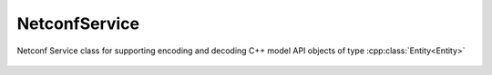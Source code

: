 NetconfService
==============

.. cpp:namespace:: ydk

.. cpp:enum-class:: Datastore

    :param candidate: Enum representing candidate datastore
    :param running: Enum representing running datastore
    :param startup: Enum representing startup datastore
    :param url: Enum representing url datastore
    :param config: Enum representing config datastore

.. cpp:class:: NetconfService : public Service

Netconf Service class for supporting encoding and decoding C++ model API objects of type :cpp:class:`Entity<Entity>`

    .. cpp:function:: NetconfService()

        Constructs an instance of NetconfService

    .. cpp:function:: bool cancel_commit(NetconfServiceProvider & provider, std::string persist_id = "")

        Cancels an ongoing confirmed commit.  If the `persist_id` parameter is not given, the operation MUST be issued on the same session that issued the confirmed commit.

        :param provider: An instance of :cpp:class:`NetconfServiceProvider<ydk::NetconfServiceProvider>`
        :param persist_id: Cancels a persistent confirmed commit.
        :return: The result of the operation as bool
        :raises: 

    .. cpp:function:: bool close_session(NetconfServiceProvider & provider)

        Request graceful termination of a NETCONF session

        :param provider: An instance of :cpp:class:`NetconfServiceProvider<ydk::NetconfServiceProvider>`
        :return: The result of the operation as bool
        :raises: 

    .. cpp:function:: bool commit(NetconfServiceProvider & provider, std::string confirmed = "", std::string confirm_timeout = "", std::string persist = "", std::string persist_id = "")

        Instructs the device to implement the configuration data contained in the candidate configuration

        :param provider: An instance of :cpp:class:`NetconfServiceProvider<ydk::NetconfServiceProvider>`
        :param confirmed: An optional argument
        :param confirm_timeout: An optional argument
        :param persist: An optional argument
        :param persist_id: An optional argument
        :return: The result of the operation as bool
        :raises: 

    .. cpp:function:: bool copy_config(NetconfServiceProvider & provider, DataStore target, DataStore source)

        Create or replace an entire configuration datastore with the contents of another complete configuration datastore.  If the target datastore exists, it is overwritten.  Otherwise, a new one is created, if allowed.

        :param provider: An instance of :cpp:class:`NetconfServiceProvider<ydk::NetconfServiceProvider>`
        :param target: The configuration being used as the destination of type :cpp:enum-class:`Datastore`
        :param source: The configuration being used as the source of type :cpp:enum-class:`Datastore`
        :return: The result of the operation as bool
        :raises: 

    .. cpp:function:: bool copy_config(NetconfServiceProvider & provider, DataStore target, Entity& source)

        Create or replace an entire configuration datastore with the contents of another complete configuration datastore.  If the target datastore exists, it is overwritten.  Otherwise, a new one is created, if allowed.

        :param provider: An instance of :cpp:class:`NetconfServiceProvider<ydk::NetconfServiceProvider>`
        :param target: The configuration being used as the destination of type :cpp:enum-class:`Datastore`
        :param source: The configuration being used as the source of type :cpp:class:`Entity<ydk::Entity>` 
        :return: The result of the operation as bool 
        :raises: 

    .. cpp:function:: bool delete_config(NetconfServiceProvider & provider, DataStore target, std::string url = "")

        Delete a configuration datastore.  The RUNNING configuration datastore cannot be deleted.

        :param provider: An instance of :cpp:class:`NetconfServiceProvider<ydk::NetconfServiceProvider>`
        :param target: The configuration of type :cpp:enum-class:`Datastore` to be deleted
        :param url: Required only when target is set to :cpp:enum-class:`Datastore`.:cpp:enum:`url`
        :return: The result of the operation as bool
        :raises: 

    .. cpp:function:: bool discard_changes(NetconfServiceProvider & provider)

        Used to revert the candidate configuration to the current running configuration

        :param provider: An instance of :cpp:class:`NetconfServiceProvider<ydk::NetconfServiceProvider>`
        :return: The result of the operation as bool
        :raises: 

    .. cpp:function:: bool edit_config(NetconfServiceProvider & provider, DataStore target, Entity& config, std::string default_operation = "", std::string test_option = "", std::string error_option = "")

        Loads all or part of a specified configuration to the specified target configuration datastore. Allows the new configuration to be expressed using a local file, a remote file, or inline.  If the target configuration datastore does not exist, it will be created.

        :param provider: An instance of :cpp:class:`NetconfServiceProvider<ydk::NetconfServiceProvider>`
        :param target: The configuration being edited of type :cpp:enum-class:`Datastore`
        :param config: An instance of :cpp:class:`Entity<ydk::Entity>` that is a hierarchy configuration of data as defined by one of the device's data models
        :param default_operation: Selects the default operation (merge, replace, or none). The default value for this parameter is "merge".
        :param test_option: Optionally set to "test-then-set", "set", or "test-only" if the device advertises the :validate:1.1 capability
        :param error_option: Optionally set to "stop-on-error", "continue-on-error", or "rollback-on-error"
        :return: The result of the operation as bool.
        :raises: 

    .. cpp:function:: std::unique_ptr<Entity> get_config(NetconfServiceProvider & provider, DataStore source, Entity& filter);

        Retrieve all or part of a specified configuration datastore

        :param provider: An instance of :cpp:class:`NetconfServiceProvider<ydk::NetconfServiceProvider>`
        :param source: The configuration being queried of type :cpp:enum-class:`Datastore`
        :return: The requested data as :cpp:class:`Entity<ydk::Entity>`
        :raises: 
        
    .. cpp:function:: std::unique_ptr<Entity> get(NetconfServiceProvider & provider, Entity& filter)

        Retrieve running configuration and device state information

        :param provider: An instance of :cpp:class:`NetconfServiceProvider<ydk::NetconfServiceProvider>`
        :param filter: An instance of :cpp:class:`Entity<ydk::Entity>` that specifies the portion of the system configuration and state data to retrieve
        :return: The requested data as :cpp:class:`Entity<ydk::Entity>`
        :raises: 

    .. cpp:function:: bool kill_session(NetconfServiceProvider & provider, int session_id)

        Force the termination of a NETCONF session

        :param provider: An instance of :cpp:class:`NetconfServiceProvider<ydk::NetconfServiceProvider>`
        :param session_id: An instance of int that is the session identifier of the NETCONF session to be terminated
        :return: The result of the operation as bool
        :raises: 

    .. cpp:function:: bool lock(NetconfServiceProvider & provider, DataStore target)

        Allows the client to lock the entire configuration datastore system of a device

        :param provider: An instance of :cpp:class:`NetconfServiceProvider<ydk::NetconfServiceProvider>`
        :param target: The configuration of type :cpp:enum-class:`Datastore` to lock
        :return: The result of the operation as bool
        :raises: 

    .. cpp:function:: bool unlock(NetconfServiceProvider & provider, DataStore target)

        Used to release a configuration lock, previously obtained with the LOCK operation

        :param provider: An instance of :cpp:class:`NetconfServiceProvider<ydk::NetconfServiceProvider>`
        :param target: The configuration of type DATASTORE to unlock
        :return: The result of the operation as bool
        :raises: 
        
    .. cpp:function:: bool validate(NetconfServiceProvider & provider, DataStore source)

        Checks a complete configuration for syntactical and semantic errors before applying the configuration to the device

        :param provider: An instance of :cpp:class:`NetconfServiceProvider<ydk::NetconfServiceProvider>`
        :param source: An instance of :cpp:enum-class:`Datastore`
        :return: The result of the operation as bool
        :raises: 

    .. cpp:function:: bool validate(NetconfServiceProvider & provider, Entity& source)

        Checks a complete configuration for syntactical and semantic errors before applying the configuration to the device

        :param provider: An instance of :cpp:class:`NetconfServiceProvider<ydk::NetconfServiceProvider>`
        :param source: An instance of :cpp:class:`Entity<ydk::Entity>`
        :return: The result of the operation as bool
        :raises:
